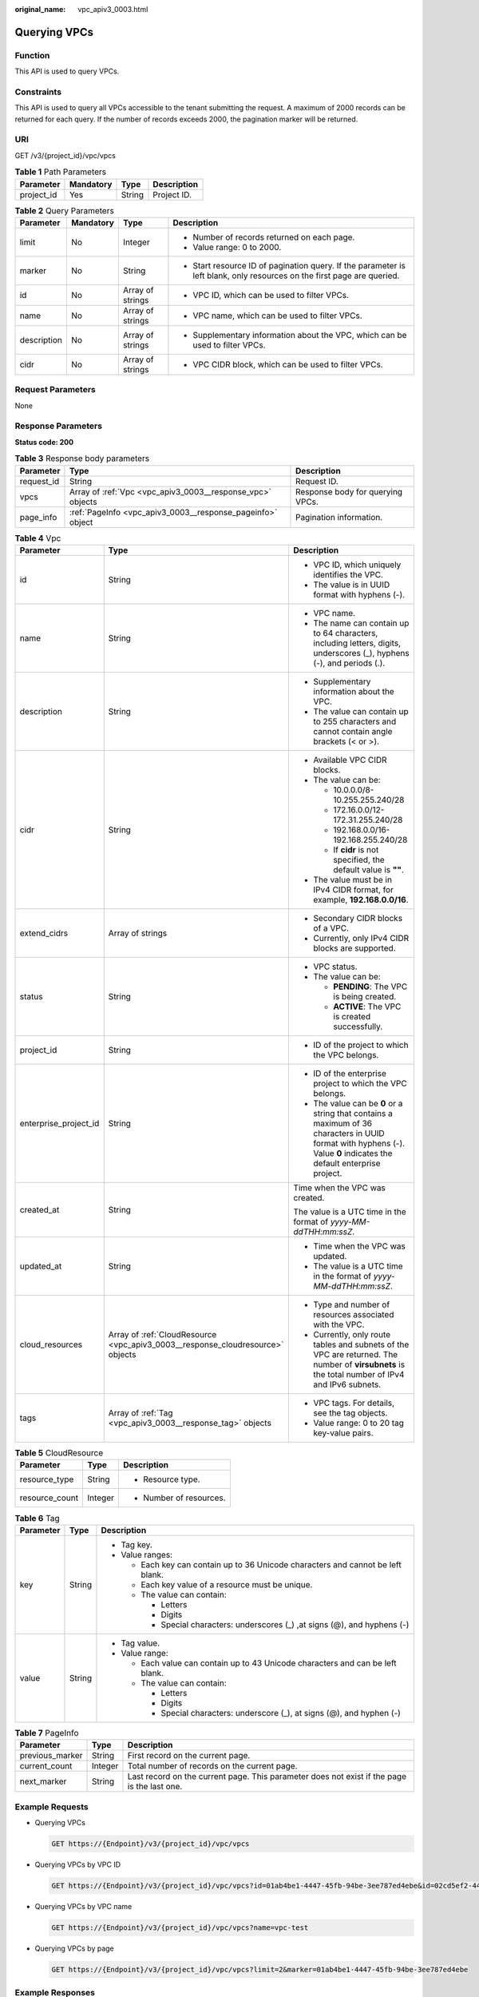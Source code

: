 :original_name: vpc_apiv3_0003.html

.. _vpc_apiv3_0003:

Querying VPCs
=============

Function
--------

This API is used to query VPCs.

Constraints
-----------

This API is used to query all VPCs accessible to the tenant submitting the request. A maximum of 2000 records can be returned for each query. If the number of records exceeds 2000, the pagination marker will be returned.

URI
---

GET /v3/{project_id}/vpc/vpcs

.. table:: **Table 1** Path Parameters

   ========== ========= ====== ===========
   Parameter  Mandatory Type   Description
   ========== ========= ====== ===========
   project_id Yes       String Project ID.
   ========== ========= ====== ===========

.. table:: **Table 2** Query Parameters

   +-----------------+-----------------+------------------+-------------------------------------------------------------------------------------------------------------------------+
   | Parameter       | Mandatory       | Type             | Description                                                                                                             |
   +=================+=================+==================+=========================================================================================================================+
   | limit           | No              | Integer          | -  Number of records returned on each page.                                                                             |
   |                 |                 |                  |                                                                                                                         |
   |                 |                 |                  | -  Value range: 0 to 2000.                                                                                              |
   +-----------------+-----------------+------------------+-------------------------------------------------------------------------------------------------------------------------+
   | marker          | No              | String           | -  Start resource ID of pagination query. If the parameter is left blank, only resources on the first page are queried. |
   +-----------------+-----------------+------------------+-------------------------------------------------------------------------------------------------------------------------+
   | id              | No              | Array of strings | -  VPC ID, which can be used to filter VPCs.                                                                            |
   +-----------------+-----------------+------------------+-------------------------------------------------------------------------------------------------------------------------+
   | name            | No              | Array of strings | -  VPC name, which can be used to filter VPCs.                                                                          |
   +-----------------+-----------------+------------------+-------------------------------------------------------------------------------------------------------------------------+
   | description     | No              | Array of strings | -  Supplementary information about the VPC, which can be used to filter VPCs.                                           |
   +-----------------+-----------------+------------------+-------------------------------------------------------------------------------------------------------------------------+
   | cidr            | No              | Array of strings | -  VPC CIDR block, which can be used to filter VPCs.                                                                    |
   +-----------------+-----------------+------------------+-------------------------------------------------------------------------------------------------------------------------+

Request Parameters
------------------

None

Response Parameters
-------------------

**Status code: 200**

.. table:: **Table 3** Response body parameters

   +------------+------------------------------------------------------------+----------------------------------+
   | Parameter  | Type                                                       | Description                      |
   +============+============================================================+==================================+
   | request_id | String                                                     | Request ID.                      |
   +------------+------------------------------------------------------------+----------------------------------+
   | vpcs       | Array of :ref:`Vpc <vpc_apiv3_0003__response_vpc>` objects | Response body for querying VPCs. |
   +------------+------------------------------------------------------------+----------------------------------+
   | page_info  | :ref:`PageInfo <vpc_apiv3_0003__response_pageinfo>` object | Pagination information.          |
   +------------+------------------------------------------------------------+----------------------------------+

.. _vpc_apiv3_0003__response_vpc:

.. table:: **Table 4** Vpc

   +-----------------------+--------------------------------------------------------------------------------+-----------------------------------------------------------------------------------------------------------------------------------------------------------------------+
   | Parameter             | Type                                                                           | Description                                                                                                                                                           |
   +=======================+================================================================================+=======================================================================================================================================================================+
   | id                    | String                                                                         | -  VPC ID, which uniquely identifies the VPC.                                                                                                                         |
   |                       |                                                                                |                                                                                                                                                                       |
   |                       |                                                                                | -  The value is in UUID format with hyphens (-).                                                                                                                      |
   +-----------------------+--------------------------------------------------------------------------------+-----------------------------------------------------------------------------------------------------------------------------------------------------------------------+
   | name                  | String                                                                         | -  VPC name.                                                                                                                                                          |
   |                       |                                                                                |                                                                                                                                                                       |
   |                       |                                                                                | -  The name can contain up to 64 characters, including letters, digits, underscores (_), hyphens (-), and periods (.).                                                |
   +-----------------------+--------------------------------------------------------------------------------+-----------------------------------------------------------------------------------------------------------------------------------------------------------------------+
   | description           | String                                                                         | -  Supplementary information about the VPC.                                                                                                                           |
   |                       |                                                                                |                                                                                                                                                                       |
   |                       |                                                                                | -  The value can contain up to 255 characters and cannot contain angle brackets (< or >).                                                                             |
   +-----------------------+--------------------------------------------------------------------------------+-----------------------------------------------------------------------------------------------------------------------------------------------------------------------+
   | cidr                  | String                                                                         | -  Available VPC CIDR blocks.                                                                                                                                         |
   |                       |                                                                                |                                                                                                                                                                       |
   |                       |                                                                                | -  The value can be:                                                                                                                                                  |
   |                       |                                                                                |                                                                                                                                                                       |
   |                       |                                                                                |    -  10.0.0.0/8-10.255.255.240/28                                                                                                                                    |
   |                       |                                                                                |                                                                                                                                                                       |
   |                       |                                                                                |    -  172.16.0.0/12-172.31.255.240/28                                                                                                                                 |
   |                       |                                                                                |                                                                                                                                                                       |
   |                       |                                                                                |    -  192.168.0.0/16-192.168.255.240/28                                                                                                                               |
   |                       |                                                                                |                                                                                                                                                                       |
   |                       |                                                                                |    -  If **cidr** is not specified, the default value is **""**.                                                                                                      |
   |                       |                                                                                |                                                                                                                                                                       |
   |                       |                                                                                | -  The value must be in IPv4 CIDR format, for example, **192.168.0.0/16**.                                                                                            |
   +-----------------------+--------------------------------------------------------------------------------+-----------------------------------------------------------------------------------------------------------------------------------------------------------------------+
   | extend_cidrs          | Array of strings                                                               | -  Secondary CIDR blocks of a VPC.                                                                                                                                    |
   |                       |                                                                                |                                                                                                                                                                       |
   |                       |                                                                                | -  Currently, only IPv4 CIDR blocks are supported.                                                                                                                    |
   +-----------------------+--------------------------------------------------------------------------------+-----------------------------------------------------------------------------------------------------------------------------------------------------------------------+
   | status                | String                                                                         | -  VPC status.                                                                                                                                                        |
   |                       |                                                                                |                                                                                                                                                                       |
   |                       |                                                                                | -  The value can be:                                                                                                                                                  |
   |                       |                                                                                |                                                                                                                                                                       |
   |                       |                                                                                |    -  **PENDING**: The VPC is being created.                                                                                                                          |
   |                       |                                                                                |                                                                                                                                                                       |
   |                       |                                                                                |    -  **ACTIVE**: The VPC is created successfully.                                                                                                                    |
   +-----------------------+--------------------------------------------------------------------------------+-----------------------------------------------------------------------------------------------------------------------------------------------------------------------+
   | project_id            | String                                                                         | -  ID of the project to which the VPC belongs.                                                                                                                        |
   +-----------------------+--------------------------------------------------------------------------------+-----------------------------------------------------------------------------------------------------------------------------------------------------------------------+
   | enterprise_project_id | String                                                                         | -  ID of the enterprise project to which the VPC belongs.                                                                                                             |
   |                       |                                                                                |                                                                                                                                                                       |
   |                       |                                                                                | -  The value can be **0** or a string that contains a maximum of 36 characters in UUID format with hyphens (-). Value **0** indicates the default enterprise project. |
   +-----------------------+--------------------------------------------------------------------------------+-----------------------------------------------------------------------------------------------------------------------------------------------------------------------+
   | created_at            | String                                                                         | Time when the VPC was created.                                                                                                                                        |
   |                       |                                                                                |                                                                                                                                                                       |
   |                       |                                                                                | The value is a UTC time in the format of *yyyy-MM-ddTHH:mm:ssZ*.                                                                                                      |
   +-----------------------+--------------------------------------------------------------------------------+-----------------------------------------------------------------------------------------------------------------------------------------------------------------------+
   | updated_at            | String                                                                         | -  Time when the VPC was updated.                                                                                                                                     |
   |                       |                                                                                |                                                                                                                                                                       |
   |                       |                                                                                | -  The value is a UTC time in the format of *yyyy-MM-ddTHH:mm:ssZ*.                                                                                                   |
   +-----------------------+--------------------------------------------------------------------------------+-----------------------------------------------------------------------------------------------------------------------------------------------------------------------+
   | cloud_resources       | Array of :ref:`CloudResource <vpc_apiv3_0003__response_cloudresource>` objects | -  Type and number of resources associated with the VPC.                                                                                                              |
   |                       |                                                                                |                                                                                                                                                                       |
   |                       |                                                                                | -  Currently, only route tables and subnets of the VPC are returned. The number of **virsubnets** is the total number of IPv4 and IPv6 subnets.                       |
   +-----------------------+--------------------------------------------------------------------------------+-----------------------------------------------------------------------------------------------------------------------------------------------------------------------+
   | tags                  | Array of :ref:`Tag <vpc_apiv3_0003__response_tag>` objects                     | -  VPC tags. For details, see the tag objects.                                                                                                                        |
   |                       |                                                                                |                                                                                                                                                                       |
   |                       |                                                                                | -  Value range: 0 to 20 tag key-value pairs.                                                                                                                          |
   +-----------------------+--------------------------------------------------------------------------------+-----------------------------------------------------------------------------------------------------------------------------------------------------------------------+

.. _vpc_apiv3_0003__response_cloudresource:

.. table:: **Table 5** CloudResource

   +-----------------------+-----------------------+-------------------------+
   | Parameter             | Type                  | Description             |
   +=======================+=======================+=========================+
   | resource_type         | String                | -  Resource type.       |
   +-----------------------+-----------------------+-------------------------+
   | resource_count        | Integer               | -  Number of resources. |
   +-----------------------+-----------------------+-------------------------+

.. _vpc_apiv3_0003__response_tag:

.. table:: **Table 6** Tag

   +-----------------------+-----------------------+----------------------------------------------------------------------------------+
   | Parameter             | Type                  | Description                                                                      |
   +=======================+=======================+==================================================================================+
   | key                   | String                | -  Tag key.                                                                      |
   |                       |                       |                                                                                  |
   |                       |                       | -  Value ranges:                                                                 |
   |                       |                       |                                                                                  |
   |                       |                       |    -  Each key can contain up to 36 Unicode characters and cannot be left blank. |
   |                       |                       |                                                                                  |
   |                       |                       |    -  Each key value of a resource must be unique.                               |
   |                       |                       |                                                                                  |
   |                       |                       |    -  The value can contain:                                                     |
   |                       |                       |                                                                                  |
   |                       |                       |       -  Letters                                                                 |
   |                       |                       |                                                                                  |
   |                       |                       |       -  Digits                                                                  |
   |                       |                       |                                                                                  |
   |                       |                       |       -  Special characters: underscores (_) ,at signs (@), and hyphens (-)      |
   +-----------------------+-----------------------+----------------------------------------------------------------------------------+
   | value                 | String                | -  Tag value.                                                                    |
   |                       |                       |                                                                                  |
   |                       |                       | -  Value range:                                                                  |
   |                       |                       |                                                                                  |
   |                       |                       |    -  Each value can contain up to 43 Unicode characters and can be left blank.  |
   |                       |                       |                                                                                  |
   |                       |                       |    -  The value can contain:                                                     |
   |                       |                       |                                                                                  |
   |                       |                       |       -  Letters                                                                 |
   |                       |                       |                                                                                  |
   |                       |                       |       -  Digits                                                                  |
   |                       |                       |                                                                                  |
   |                       |                       |       -  Special characters: underscore (_), at signs (@), and hyphen (-)        |
   +-----------------------+-----------------------+----------------------------------------------------------------------------------+

.. _vpc_apiv3_0003__response_pageinfo:

.. table:: **Table 7** PageInfo

   +-----------------+---------+---------------------------------------------------------------------------------------------+
   | Parameter       | Type    | Description                                                                                 |
   +=================+=========+=============================================================================================+
   | previous_marker | String  | First record on the current page.                                                           |
   +-----------------+---------+---------------------------------------------------------------------------------------------+
   | current_count   | Integer | Total number of records on the current page.                                                |
   +-----------------+---------+---------------------------------------------------------------------------------------------+
   | next_marker     | String  | Last record on the current page. This parameter does not exist if the page is the last one. |
   +-----------------+---------+---------------------------------------------------------------------------------------------+

Example Requests
----------------

-  Querying VPCs

   .. code-block:: text

      GET https://{Endpoint}/v3/{project_id}/vpc/vpcs

-  Querying VPCs by VPC ID

   .. code-block:: text

      GET https://{Endpoint}/v3/{project_id}/vpc/vpcs?id=01ab4be1-4447-45fb-94be-3ee787ed4ebe&id=02cd5ef2-4447-36fb-75be-3ee787ed6adf

-  Querying VPCs by VPC name

   .. code-block:: text

      GET https://{Endpoint}/v3/{project_id}/vpc/vpcs?name=vpc-test

-  Querying VPCs by page

   .. code-block:: text

      GET https://{Endpoint}/v3/{project_id}/vpc/vpcs?limit=2&marker=01ab4be1-4447-45fb-94be-3ee787ed4ebe

Example Responses
-----------------

**Status code: 200**

Normal response to the GET operation. For more status codes, see :ref:`Status Code <vpc_api_0002>`.

.. code-block::

   {
     "request_id" : "9c1838ba498249547be43dd618b58d27",
     "vpcs" : [ {
       "id" : "01da5a65-0bb9-4638-8ab7-74c64e24a9a7",
       "name" : "API-PERF-TEST-14bd44c121",
       "description" : "",
       "cidr" : "192.168.0.0/16",
       "extend_cidrs" : [ ],
       "status" : "ACTIVE",
       "project_id" : "087679f0aa80d32a2f4ec0172f5e902b",
       "enterprise_project_id" : "0",
       "tags" : [ ],
       "created_at" : "2020-06-16T02:32:18Z",
       "updated_at" : "2020-06-16T02:32:18Z",
       "cloud_resources" : [ {
         "resource_type" : "routetable",
         "resource_count" : 1
       }, {
         "resource_type" : "virsubnet",
         "resource_count" : 0
       } ]
     }, {
       "id" : "43fd79b0-f7d7-4e9b-828b-2d4d7bfae428",
       "name" : "API-PERF-TEST_m2n33",
       "description" : "",
       "cidr" : "192.168.0.0/16",
       "extend_cidrs" : [ ],
       "status" : "ACTIVE",
       "project_id" : "087679f0aa80d32a2f4ec0172f5e902b",
       "enterprise_project_id" : "0",
       "tags" : [ ],
       "created_at" : "2020-06-15T06:29:40Z",
       "updated_at" : "2020-06-15T06:29:41Z",
       "cloud_resources" : [ {
         "resource_type" : "routetable",
         "resource_count" : 1
       }, {
         "resource_type" : "virsubnet",
         "resource_count" : 1
       } ]
     }, {
       "id" : "5ed053ba-b46c-4dce-a1ae-e9d8a7015f21",
       "name" : "API-PERF-TEST-c34b1c4b12",
       "description" : "",
       "cidr" : "192.168.0.0/16",
       "extend_cidrs" : [ ],
       "status" : "ACTIVE",
       "project_id" : "087679f0aa80d32a2f4ec0172f5e902b",
       "enterprise_project_id" : "0",
       "tags" : [ ],
       "created_at" : "2020-06-16T02:32:33Z",
       "updated_at" : "2020-06-16T02:32:33Z",
       "cloud_resources" : [ {
         "resource_type" : "routetable",
         "resource_count" : 1
       }, {
         "resource_type" : "virsubnet",
         "resource_count" : 0
       } ]
     } ],
     "page_info" : {
       "previous_marker" : "01da5a65-0bb9-4638-8ab7-74c64e24a9a7",
       "current_count" : 3
     }
   }

Status Codes
------------

+-------------+-----------------------------------------------------------------------------------------------------+
| Status Code | Description                                                                                         |
+=============+=====================================================================================================+
| 200         | Normal response to the GET operation. For more status codes, see :ref:`Status Code <vpc_api_0002>`. |
+-------------+-----------------------------------------------------------------------------------------------------+

Error Codes
-----------

See :ref:`Error Codes <vpc_api_0003>`.
